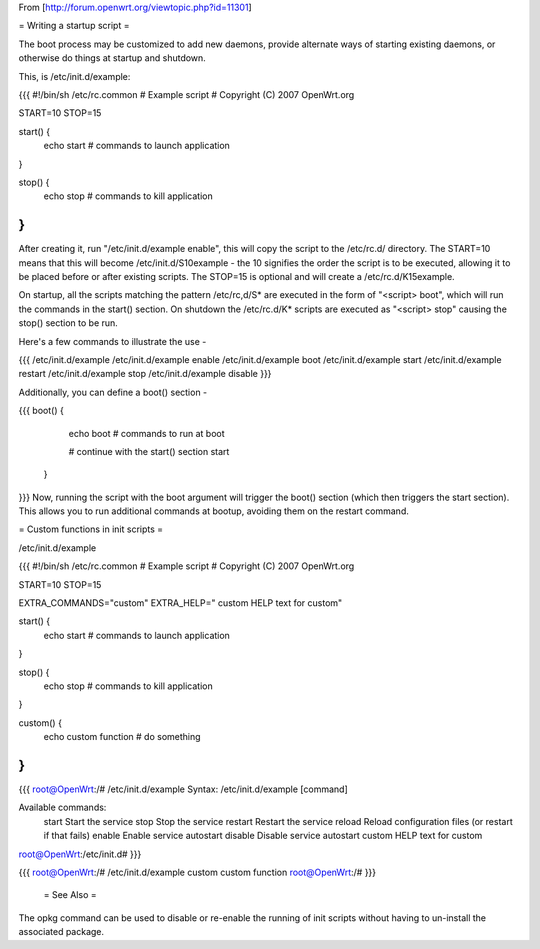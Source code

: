 From [http://forum.openwrt.org/viewtopic.php?id=11301]

= Writing a startup script =

The boot process may be customized to add new daemons, provide alternate ways of starting existing daemons, or otherwise do things at startup and shutdown.

This, is /etc/init.d/example:

{{{
#!/bin/sh /etc/rc.common
# Example script
# Copyright (C) 2007 OpenWrt.org

START=10
STOP=15

start() {        
        echo start
        # commands to launch application
}                 
                  
stop() {          
        echo stop
        # commands to kill application 
}
}}}
After creating it, run "/etc/init.d/example enable", this will copy the script to the /etc/rc.d/ directory. The START=10 means that this will become /etc/init.d/S10example - the 10 signifies the order the script is to be executed, allowing it to be placed before or after existing scripts. The STOP=15 is optional and will create a /etc/rc.d/K15example.

On startup, all the scripts matching the pattern /etc/rc,d/S* are executed in the form of "<script> boot", which will run the commands in the start() section. On shutdown the /etc/rc.d/K* scripts are executed as "<script> stop" causing the stop() section to be run.

Here's a few commands to illustrate the use -

{{{
/etc/init.d/example
/etc/init.d/example enable
/etc/init.d/example boot
/etc/init.d/example start
/etc/init.d/example restart
/etc/init.d/example stop
/etc/init.d/example disable
}}}

Additionally, you can define a boot() section -

{{{
boot() {          
        echo boot
        # commands to run at boot

        # continue with the start() section
        start
 }
}}}
Now, running the script with the boot argument will trigger the boot() section (which then triggers the start section). This allows you to run additional commands at bootup, avoiding them on the restart command.



= Custom functions in init scripts =

/etc/init.d/example

{{{
#!/bin/sh /etc/rc.common
# Example script
# Copyright (C) 2007 OpenWrt.org

START=10
STOP=15

EXTRA_COMMANDS="custom"
EXTRA_HELP="        custom  HELP text for custom"

start() {
        echo start
        # commands to launch application
}

stop() {
        echo stop
        # commands to kill application
}

custom()  {
        echo custom function
        # do something
}
}}}

{{{
root@OpenWrt:/# /etc/init.d/example
Syntax: /etc/init.d/example [command]

Available commands:
        start   Start the service
        stop    Stop the service
        restart Restart the service
        reload  Reload configuration files (or restart if that fails)
        enable  Enable service autostart
        disable Disable service autostart
        custom  HELP text for custom
root@OpenWrt:/etc/init.d#
}}}

{{{
root@OpenWrt:/# /etc/init.d/example custom
custom function
root@OpenWrt:/#
}}}
 = See Also =
The opkg command can be used to disable or re-enable the running of init scripts without having to un-install the associated package.
